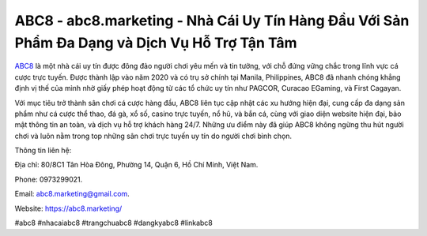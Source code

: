 ABC8 - abc8.marketing - Nhà Cái Uy Tín Hàng Đầu Với Sản Phẩm Đa Dạng và Dịch Vụ Hỗ Trợ Tận Tâm
===================================

`ABC8 <https://abc8.marketing/>`_ là một nhà cái uy tín được đông đảo người chơi yêu mến và tin tưởng, với chỗ đứng vững chắc trong lĩnh vực cá cược trực tuyến. Được thành lập vào năm 2020 và có trụ sở chính tại Manila, Philippines, ABC8 đã nhanh chóng khẳng định vị thế của mình nhờ giấy phép hoạt động từ các tổ chức uy tín như PAGCOR, Curacao EGaming, và First Cagayan. 

Với mục tiêu trở thành sân chơi cá cược hàng đầu, ABC8 liên tục cập nhật các xu hướng hiện đại, cung cấp đa dạng sản phẩm như cá cược thể thao, đá gà, xổ số, casino trực tuyến, nổ hũ, và bắn cá, cùng với giao diện website hiện đại, bảo mật thông tin an toàn, và dịch vụ hỗ trợ khách hàng 24/7. Những ưu điểm này đã giúp ABC8 không ngừng thu hút người chơi và luôn nằm trong top những sân chơi trực tuyến uy tín do người chơi bình chọn.

Thông tin liên hệ: 

Địa chỉ: 80/8C1 Tân Hòa Đông, Phường 14, Quận 6, Hồ Chí Minh, Việt Nam. 

Phone: 0973299021. 

Email: abc8.marketing@gmail.com. 

Website: https://abc8.marketing/

#abc8 #nhacaiabc8 #trangchuabc8 #dangkyabc8 #linkabc8
